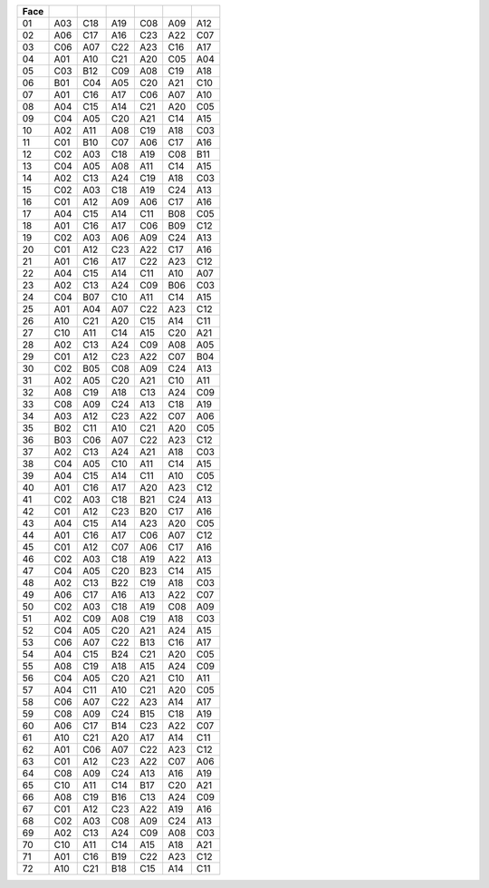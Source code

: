 ==== === === === === === ===
Face
==== === === === === === ===
 01  A03 C18 A19 C08 A09 A12
 02  A06 C17 A16 C23 A22 C07
 03  C06 A07 C22 A23 C16 A17
 04  A01 A10 C21 A20 C05 A04
 05  C03 B12 C09 A08 C19 A18
 06  B01 C04 A05 C20 A21 C10
 07  A01 C16 A17 C06 A07 A10
 08  A04 C15 A14 C21 A20 C05
 09  C04 A05 C20 A21 C14 A15
 10  A02 A11 A08 C19 A18 C03
 11  C01 B10 C07 A06 C17 A16
 12  C02 A03 C18 A19 C08 B11
 13  C04 A05 A08 A11 C14 A15
 14  A02 C13 A24 C19 A18 C03
 15  C02 A03 C18 A19 C24 A13
 16  C01 A12 A09 A06 C17 A16
 17  A04 C15 A14 C11 B08 C05
 18  A01 C16 A17 C06 B09 C12
 19  C02 A03 A06 A09 C24 A13
 20  C01 A12 C23 A22 C17 A16
 21  A01 C16 A17 C22 A23 C12
 22  A04 C15 A14 C11 A10 A07
 23  A02 C13 A24 C09 B06 C03
 24  C04 B07 C10 A11 C14 A15
 25  A01 A04 A07 C22 A23 C12
 26  A10 C21 A20 C15 A14 C11
 27  C10 A11 C14 A15 C20 A21
 28  A02 C13 A24 C09 A08 A05
 29  C01 A12 C23 A22 C07 B04
 30  C02 B05 C08 A09 C24 A13
 31  A02 A05 C20 A21 C10 A11
 32  A08 C19 A18 C13 A24 C09
 33  C08 A09 C24 A13 C18 A19
 34  A03 A12 C23 A22 C07 A06
 35  B02 C11 A10 C21 A20 C05
 36  B03 C06 A07 C22 A23 C12
 37  A02 C13 A24 A21 A18 C03
 38  C04 A05 C10 A11 C14 A15
 39  A04 C15 A14 C11 A10 C05
 40  A01 C16 A17 A20 A23 C12
 41  C02 A03 C18 B21 C24 A13
 42  C01 A12 C23 B20 C17 A16
 43  A04 C15 A14 A23 A20 C05
 44  A01 C16 A17 C06 A07 C12
 45  C01 A12 C07 A06 C17 A16
 46  C02 A03 C18 A19 A22 A13
 47  C04 A05 C20 B23 C14 A15
 48  A02 C13 B22 C19 A18 C03
 49  A06 C17 A16 A13 A22 C07
 50  C02 A03 C18 A19 C08 A09
 51  A02 C09 A08 C19 A18 C03
 52  C04 A05 C20 A21 A24 A15
 53  C06 A07 C22 B13 C16 A17
 54  A04 C15 B24 C21 A20 C05
 55  A08 C19 A18 A15 A24 C09
 56  C04 A05 C20 A21 C10 A11
 57  A04 C11 A10 C21 A20 C05
 58  C06 A07 C22 A23 A14 A17
 59  C08 A09 C24 B15 C18 A19
 60  A06 C17 B14 C23 A22 C07
 61  A10 C21 A20 A17 A14 C11
 62  A01 C06 A07 C22 A23 C12
 63  C01 A12 C23 A22 C07 A06
 64  C08 A09 C24 A13 A16 A19
 65  C10 A11 C14 B17 C20 A21
 66  A08 C19 B16 C13 A24 C09
 67  C01 A12 C23 A22 A19 A16
 68  C02 A03 C08 A09 C24 A13
 69  A02 C13 A24 C09 A08 C03
 70  C10 A11 C14 A15 A18 A21
 71  A01 C16 B19 C22 A23 C12
 72  A10 C21 B18 C15 A14 C11
==== === === === === === ===
